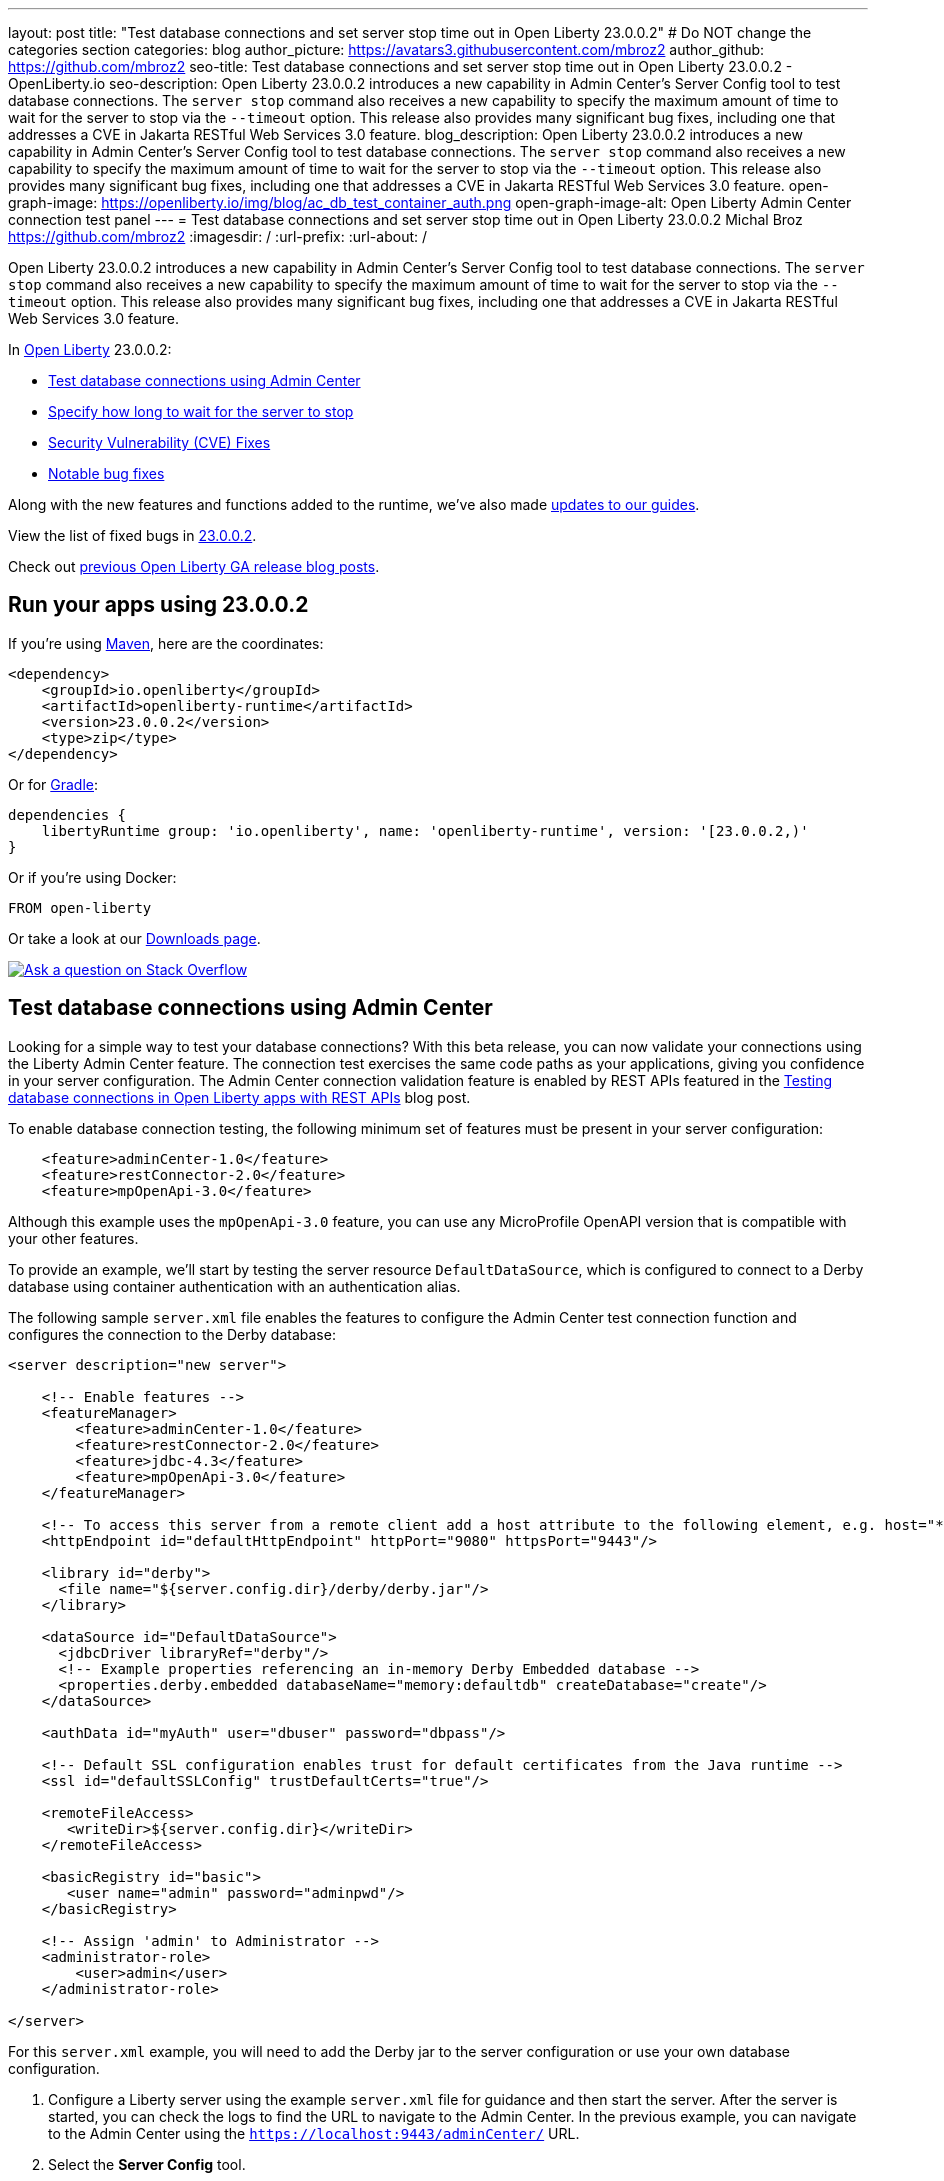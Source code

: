 ---
layout: post
title: "Test database connections and set server stop time out in Open Liberty 23.0.0.2"
# Do NOT change the categories section
categories: blog
author_picture: https://avatars3.githubusercontent.com/mbroz2
author_github: https://github.com/mbroz2
seo-title: Test database connections and set server stop time out in Open Liberty 23.0.0.2 - OpenLiberty.io
seo-description: Open Liberty 23.0.0.2 introduces a new capability in Admin Center's Server Config tool to test database connections.  The `server stop` command also receives a new capability to specify the maximum amount of time to wait for the server to stop via the `--timeout` option.  This release also provides many significant bug fixes, including one that addresses a CVE in Jakarta RESTful Web Services 3.0 feature.
blog_description: Open Liberty 23.0.0.2 introduces a new capability in Admin Center's Server Config tool to test database connections.  The `server stop` command also receives a new capability to specify the maximum amount of time to wait for the server to stop via the `--timeout` option.  This release also provides many significant bug fixes, including one that addresses a CVE in Jakarta RESTful Web Services 3.0 feature.
open-graph-image: https://openliberty.io/img/blog/ac_db_test_container_auth.png
open-graph-image-alt: Open Liberty Admin Center connection test panel
---
= Test database connections and set server stop time out in Open Liberty 23.0.0.2
Michal Broz <https://github.com/mbroz2>
:imagesdir: /
:url-prefix:
:url-about: /
//Blank line here is necessary before starting the body of the post.

Open Liberty 23.0.0.2 introduces a new capability in Admin Center's Server Config tool to test database connections.  The `server stop` command also receives a new capability to specify the maximum amount of time to wait for the server to stop via the `--timeout` option.  This release also provides many significant bug fixes, including one that addresses a CVE in Jakarta RESTful Web Services 3.0 feature.


In link:{url-about}[Open Liberty] 23.0.0.2:

* <<db_test, Test database connections using Admin Center>>
* <<timeout, Specify how long to wait for the server to stop>>
* <<CVEs, Security Vulnerability (CVE) Fixes>>
* <<bugs, Notable bug fixes>>


Along with the new features and functions added to the runtime, we’ve also made <<guides, updates to our guides>>.


View the list of fixed bugs in link:https://github.com/OpenLiberty/open-liberty/issues?q=label%3Arelease%3A23002+label%3A%22release+bug%22[23.0.0.2].

Check out link:{url-prefix}/blog/?search=release&search!=beta[previous Open Liberty GA release blog posts].


[#run]


== Run your apps using 23.0.0.2

If you're using link:{url-prefix}/guides/maven-intro.html[Maven], here are the coordinates:

[source,xml]
----
<dependency>
    <groupId>io.openliberty</groupId>
    <artifactId>openliberty-runtime</artifactId>
    <version>23.0.0.2</version>
    <type>zip</type>
</dependency>
----

Or for link:{url-prefix}/guides/gradle-intro.html[Gradle]:

[source,gradle]
----
dependencies {
    libertyRuntime group: 'io.openliberty', name: 'openliberty-runtime', version: '[23.0.0.2,)'
}
----

Or if you're using Docker:

[source]
----
FROM open-liberty
----

Or take a look at our link:{url-prefix}/downloads/[Downloads page].

[link=https://stackoverflow.com/tags/open-liberty]
image::img/blog/blog_btn_stack.svg[Ask a question on Stack Overflow, align="center"]


// // // // DO NOT MODIFY THIS COMMENT BLOCK <GHA-BLOG-TOPIC> // // // // 
// Blog issue: https://github.com/OpenLiberty/open-liberty/issues/24124
// Contact/Reviewer: aknguyen7,ReeceNana
// // // // // // // // 
[#db_test]
== Test database connections using Admin Center   

Looking for a simple way to test your database connections? With this beta release, you can now validate your connections using the Liberty Admin Center feature. The connection test exercises the same code paths as your applications, giving you confidence in your server configuration. The Admin Center connection validation feature is enabled by REST APIs featured in the link:{url-prefix}/blog/2019/09/13/testing-database-connections-REST-APIs.html[Testing database connections in Open Liberty apps with REST APIs] blog post.


To enable database connection testing, the following minimum set of features must be present in your server configuration:

[source, xml]
----
    <feature>adminCenter-1.0</feature>
    <feature>restConnector-2.0</feature>
    <feature>mpOpenApi-3.0</feature>
----

Although this example uses the `mpOpenApi-3.0` feature, you can use any MicroProfile OpenAPI version that is compatible with your other features.


To provide an example, we'll start by testing the server resource `DefaultDataSource`, which is configured to connect to a Derby database using container authentication with an authentication alias.


The following sample `server.xml` file enables the features to configure the Admin Center test connection function and configures the connection to the Derby database:

[source, xml]
----
<server description="new server">

    <!-- Enable features -->
    <featureManager>
        <feature>adminCenter-1.0</feature>
        <feature>restConnector-2.0</feature>
        <feature>jdbc-4.3</feature>
        <feature>mpOpenApi-3.0</feature>
    </featureManager>

    <!-- To access this server from a remote client add a host attribute to the following element, e.g. host="*" -->
    <httpEndpoint id="defaultHttpEndpoint" httpPort="9080" httpsPort="9443"/>

    <library id="derby">
      <file name="${server.config.dir}/derby/derby.jar"/>
    </library>

    <dataSource id="DefaultDataSource">
      <jdbcDriver libraryRef="derby"/>
      <!-- Example properties referencing an in-memory Derby Embedded database -->
      <properties.derby.embedded databaseName="memory:defaultdb" createDatabase="create"/>
    </dataSource>

    <authData id="myAuth" user="dbuser" password="dbpass"/>

    <!-- Default SSL configuration enables trust for default certificates from the Java runtime --> 
    <ssl id="defaultSSLConfig" trustDefaultCerts="true"/>

    <remoteFileAccess>
       <writeDir>${server.config.dir}</writeDir>
    </remoteFileAccess>

    <basicRegistry id="basic">
       <user name="admin" password="adminpwd"/>
    </basicRegistry>

    <!-- Assign 'admin' to Administrator -->
    <administrator-role>
        <user>admin</user>
    </administrator-role>

</server>
----

For this `server.xml` example, you will need to add the Derby jar to the server configuration or use your own database configuration.


1. Configure a Liberty server using the example `server.xml` file for guidance and then start the server. After the server is started, you can check the logs to find the URL to navigate to the Admin Center. In the previous example, you can navigate to the Admin Center using the `https://localhost:9443/adminCenter/` URL.


2. Select the **Server Config** tool.

+
[.img_border_light]
image::img/blog/ac_db_test_server_config.png[Server Config Tool,width=20%,align="center"]

3. Select **server.xml** to edit.

+
[.img_border_light]
image::img/blog/ac_db_test_serverxml.png[server.xml,width=50%,align="center"]

4. In the **Design > Server** menu, navigate to the resource you want to test and click the **Test** button.

+
[.img_border_light]
image::img/blog/ac_db_test_resource.png[Select resource,width=50%,align="center"]

5. Choose the type of authentication your application uses:

+
* For applications that use container authentication, choose the **Application authentication** tab and select whether to use default authentication, specify an authentication alias, or choose a login module configuration.

+
For this example, the configuration doesn't specify default authentication on the `dataSource` element or configure any login modules. Therefore, you must specify an authentication alias by using the dropdown field.

+
[.img_border_light]
image::img/blog/ac_db_test_container_auth.png[Container authentication,width=50%,align="center"]


* For applications that use application authentication, choose the **Application authentication** tab and fill in a valid user name and password for the database resource.

+
[.img_border_light]
image::img/blog/ac_db_test_app_auth.png[Application authentication,width=50%,align="center"]

* If your application does not use a resource reference and the server.xml doesn't include `enableContainerAuthForDirectLookups="true"` in the config element, then choose **No resource reference** tab and fill in a valid user name and password for the database resource.


+
[.img_border_light]
image::img/blog/ac_db_test_no_resource_ref.png[No Resource Reference,width=50%,align="center"]

6. Click the **Connection Test** button to run the test and display the results.  The following example shows a successful connection test:


[.img_border_light]
image::img/blog/ac_db_test_successful_test.png[Successful connection test example,width=50%,align="center"]

In addition to link:{url-prefix}/docs/latest/reference/feature/jdbc-4.3.html[Java Database Connectivity] you can also test connections to link:{url-prefix}/docs/latest/reference/feature/connectors-2.0.html[Jakarta Connectors], link:{url-prefix}/docs/latest/reference/feature/messaging-3.0.html[Jakarta Messaging] and link:{url-prefix}/docs/latest/reference/feature/cloudant-1.0.html[Cloudant Integration] resources. 

For more information about administering Liberty using a GUI, refer to the link:{url-prefix}/docs/latest/admin-center.html[Manage Open Liberty with Admin Center] documentation.

// DO NOT MODIFY THIS LINE. </GHA-BLOG-TOPIC> 

// // // // DO NOT MODIFY THIS COMMENT BLOCK <GHA-BLOG-TOPIC> // // // // 
// Blog issue: https://github.com/OpenLiberty/open-liberty/issues/23282
// Contact/Reviewer: jimblye,ReeceNana
// // // // // // // // 
[#timeout]
== Specify how long to wait for the server to stop

Open Liberty 23.0.0.2 introduces a `--timeout` command line option for the `server stop` command.  This allows you to specify the maximum amount of time the `server stop` command waits for confirmation that the server has stopped.  This allows you to specify the time out value used when waiting for the server to stop. 

Prior to this update, there was no way to configure the maximum amount of time of 30 seconds that the server would wait when stopping.

The time out value can be specified in minutes (`m`), seconds (`s`), or a combination of both.  When a unit is not specified, the default of seconds is used.  Minutes and seconds can be combined, for example `2m30s` which means 2 minutes and 30 seconds.  Examples:
   
[source, xml]
----
   ./server stop                   // 30 seconds
   ./server stop --timeout=45      // 45 seconds
   ./server stop --timeout=45s     // 45 seconds
   ./server stop --timeout=3m20s   // 3 minutes, 20 seconds
----

The default timeout value is 30 seconds. If the server consistently	takes longer than 30 seconds to stop, consider increasing the timeout value by using the --timeout option.
   
For more information, refer to the link:{url-prefix}/docs/latest/reference/command/server-stop.html[server stop command] documentation.
   
// DO NOT MODIFY THIS LINE. </GHA-BLOG-TOPIC> 


[#CVEs]
== Security vulnerability (CVE) fixes in this release
[cols="5*"]
|===
|CVE |CVSS Score |Vulnerability Assessment |Versions Affected |Notes

|http://cve.mitre.org/cgi-bin/cvename.cgi?name=CVE-2022-45787[CVE-2022-45787]
|5.5
|Information disclosure
|21.0.0.12 - 23.0.0.1
|Affects the link:{url-prefix}/docs/latest/reference/feature/restfulWS-3.0.html[feature:restfulWS-3.0] feature
|===

For a list of past security vulnerability fixes, reference the link:{url-prefix}/docs/latest/security-vulnerabilities.html[Security vulnerability (CVE) list].


[#bugs]
== Notable bugs fixed in this release


We’ve spent some time fixing bugs. The following sections describe just some of the issues resolved in this release. If you’re interested, here’s the  link:https://github.com/OpenLiberty/open-liberty/issues?q=label%3Arelease%3A23002+label%3A%22release+bug%22[full list of bugs fixed in 23.0.0.2].

* link:https://github.com/OpenLiberty/open-liberty/issues/24371[Server fails to start due to conflict on servlet feature]
+
When individually installing a set of EE7 or EE8 features, the server can fail to start due to a conflict on servlet features.  An example failure is below.
+
[1/10/23, 4:08:27:359 GMT] 00000027 id=         com.ibm.ws.kernel.feature.internal.FeatureManager            E CWWKF0033E: The singleton features servlet-3.1 and servlet-3.0 cannot be loaded at the same time.  The configured features servlet-3.1 and apiDiscovery-1.0 include one or more features that cause the conflict. Your configuration is not supported; update server.xml to remove incompatible features.
[1/10/23, 4:08:27:419 GMT] 00000027 id=         com.ibm.ws.logging.internal.impl.IncidentImpl                I FFDC1015I: An FFDC Incident has been created: "java.lang.IllegalArgumentException: Unable to load conflicting versions of features "com.ibm.websphere.appserver.servlet-3.1" and "com.ibm.websphere.appserver.servlet-3.0".  The feature dependency chains that led to the conflict are: com.ibm.websphere.appserver.servlet-3.1 and com.ibm.websphere.appserver.apiDiscovery-1.0 -> com.ibm.websphere.appserver.restHandler-1.0 -> io.openliberty.restHandler.internal-1.0 -> io.openliberty.webBundleSecurity.internal-1.0 -> io.openliberty.servlet.internal-3.0 -> com.ibm.websphere.appserver.servlet-3.0 

* link:https://github.com/OpenLiberty/open-liberty/issues/24293[Scheduled Futures leak resources from Managed Executor Services on application stop]
+
The [`futures` queue](https://github.com/OpenLiberty/open-liberty/blob/aa6a9f874b88a4940fc58fdb5e6a0184f148fbe4/dev/com.ibm.ws.concurrent/src/com/ibm/ws/concurrent/internal/ManagedScheduledExecutorServiceImpl.java#L63) in ManagedScheduledExecutorServiceImpl holds references to scheduled futures, even once they have completed.
+
The queue is periodically cleaned when new tasks are scheduled, by the private [`purgeFutures()` method](https://github.com/OpenLiberty/open-liberty/blob/aa6a9f874b88a4940fc58fdb5e6a0184f148fbe4/dev/com.ibm.ws.concurrent/src/com/ibm/ws/concurrent/internal/ManagedScheduledExecutorServiceImpl.java#L89), but otherwise they are not actively removed, and it isn't called when applications are shutdown. As purgeFutures is private, applications can't call it themselves.
+
There's also a [deactivate method](https://github.com/OpenLiberty/open-liberty/blob/aa6a9f874b88a4940fc58fdb5e6a0184f148fbe4/dev/com.ibm.ws.concurrent/src/com/ibm/ws/concurrent/internal/ManagedScheduledExecutorServiceImpl.java#L70-L82) that aggressively cleans up when the server is shutdown.
+
Our application does a lot of work via scheduled tasks, and in a test/dev environment we want to stop and start the application without restarting the server. We do have other memory leaks that we're tracking down, but this one is making it harder to see what else is going on.

* link:https://github.com/OpenLiberty/open-liberty/issues/24277[Backport CXF-8706: CXF MTOM handler allow content injection]
+

* link:https://github.com/OpenLiberty/open-liberty/issues/24276[Upgrade mime4j to 0.8.9]
+

* link:https://github.com/OpenLiberty/open-liberty/issues/24157[Validate HTTP header names]
+

* link:https://github.com/OpenLiberty/open-liberty/issues/24155[Memory leak in JaxRsFactoryImplicitBeanCDICustomizer]
+

* link:https://github.com/OpenLiberty/open-liberty/issues/24077[DoNotAllowDuplicateSetCookies http channel config option is not working]
+
The http channel config property DoNotAllowDuplicateSetCookies=true, when set, still allows duplicate set-cookie cookies in http responses.

* link:https://github.com/OpenLiberty/open-liberty/issues/24056[batch-2.1 feature content is active even when configuring batch-1.0 or 2.0]
+
Content added as part of the batch-2.1 feature update will be loaded and active even if the user configures the server for batch-1.0  or batch-2.0. This is unintended and may cause conflicts based on the user's environment.

* link:https://github.com/OpenLiberty/open-liberty/issues/24048[Possible performance issue in com.ibm.ws.wsat.service.impl.WebClientImpl]
+

* link:https://github.com/OpenLiberty/open-liberty/issues/24047[Memory in com.ibm.ws.wsat.service.WebClient when creating thread context class loaders]
+
Repeated calls to LogManager$Lock.getLogDomain(Bundle), each one adding a bundle named "gateway.bundle.Thread_Context...." to the "domains" HashMap in Felix SCR.  These entries never get removed and the Map keeps growing leading to a memory leak.
```
 at org/apache/felix/scr/impl/logger/LogManager$Lock.getLogDomain(LogManager.java:69)
 at org/apache/felix/scr/impl/logger/LogManager.getLogger(LogManager.java:174)
 at org/apache/felix/scr/impl/logger/ScrLogManager.bundle(ScrLogManager.java:97)
 at org/apache/felix/scr/impl/logger/ScrLogManager$ScrLoggerFacade.bundle(ScrLogManager.java:282)
 at org/apache/felix/scr/impl/BundleComponentActivator.(BundleComponentActivator.java:202)
 at org/apache/felix/scr/impl/Activator.loadComponents(Activator.java:552)
 at org/apache/felix/scr/impl/Activator.access$200(Activator.java:70)
 at org/apache/felix/scr/impl/Activator$ScrExtension.start(Activator.java:421)
 at org/apache/felix/scr/impl/AbstractExtender.createExtension(AbstractExtender.java:196)
 at org/apache/felix/scr/impl/AbstractExtender.modifiedBundle(AbstractExtender.java:169)
 at org/apache/felix/scr/impl/AbstractExtender.addingBundle(AbstractExtender.java:139)
 at org/apache/felix/scr/impl/AbstractExtender.addingBundle(AbstractExtender.java:49)
 at org/osgi/util/tracker/BundleTracker$Tracked.customizerAdding(BundleTracker.java:475)
 at org/osgi/util/tracker/BundleTracker$Tracked.customizerAdding(BundleTracker.java:1)
 at org/osgi/util/tracker/AbstractTracked.trackAdding(AbstractTracked.java:256)
 at org/osgi/util/tracker/AbstractTracked.track(AbstractTracked.java:229(Compiled Code))
 at org/osgi/util/tracker/BundleTracker$Tracked.bundleChanged(BundleTracker.java:450(Compiled Code))
 at org/eclipse/osgi/internal/framework/BundleContextImpl.dispatchEvent(BundleContextImpl.java:935(Compiled Code))
 at org/eclipse/osgi/framework/eventmgr/EventManager.dispatchEvent(EventManager.java:228(Compiled Code))
 at org/eclipse/osgi/framework/eventmgr/ListenerQueue.dispatchEventSynchronous(ListenerQueue.java:151)
 at org/eclipse/osgi/internal/framework/EquinoxEventPublisher.publishBundleEventPrivileged(EquinoxEventPublisher.java:229)
 at org/eclipse/osgi/internal/framework/EquinoxEventPublisher.publishBundleEvent(EquinoxEventPublisher.java:138)
 at org/eclipse/osgi/internal/framework/EquinoxEventPublisher.publishBundleEvent(EquinoxEventPublisher.java:130)
 at org/eclipse/osgi/internal/framework/EquinoxContainerAdaptor.publishModuleEvent(EquinoxContainerAdaptor.java:206(Compiled Code))
 at org/eclipse/osgi/container/Module.publishEvent(Module.java:499(Compiled Code))
 at org/eclipse/osgi/container/Module.start(Module.java:486)
 at org/eclipse/osgi/internal/framework/EquinoxBundle.start(EquinoxBundle.java:439)
 at com/ibm/ws/classloading/internal/GatewayBundleFactory.start(GatewayBundleFactory.java:129)
 at com/ibm/ws/classloading/internal/GatewayBundleFactory.createGatewayBundleClassLoader(GatewayBundleFactory.java:90)
 at com/ibm/ws/classloading/internal/ClassLoadingServiceImpl.createTCCL(ClassLoadingServiceImpl.java:633(Compiled Code))
 at com/ibm/ws/classloading/internal/ClassLoadingServiceImpl.access$200(ClassLoadingServiceImpl.java:102)
 at com/ibm/ws/classloading/internal/ClassLoadingServiceImpl$4.createInstance(ClassLoadingServiceImpl.java:593)
 at com/ibm/ws/classloading/internal/ClassLoadingServiceImpl$4.createInstance(ClassLoadingServiceImpl.java:590)
 at com/ibm/ws/classloading/internal/util/CanonicalStore.retrieveOrCreate(CanonicalStore.java:84(Compiled Code))
 at com/ibm/ws/classloading/internal/util/CanonicalStore.retrieveOrCreate(CanonicalStore.java:74)
 at com/ibm/ws/classloading/internal/ClassLoadingServiceImpl.createThreadContextClassLoader(ClassLoadingServiceImpl.java:590)
 at com/ibm/ws/classloading/internal/ClassLoadingServiceImpl.createThreadContextClassLoader(ClassLoadingServiceImpl.java:98)
 at com/ibm/ws/wsat/tm/impl/TranManagerImpl.getThreadClassLoader(TranManagerImpl.java:338)
 at com/ibm/ws/wsat/service/impl/WebClientImpl$9.run(WebClientImpl.java:218)
 at java/security/AccessController.doPrivileged(AccessController.java:738(Compiled Code))
 at com/ibm/ws/wsat/service/impl/WebClientImpl.invoke(WebClientImpl.java:214)
 at com/ibm/ws/wsat/service/impl/WebClientImpl.prepared(WebClientImpl.java:146)
 at com/ibm/ws/wsat/tm/impl/CoordinatorResource.replayCompletion(CoordinatorResource.java:43)
 at com/ibm/tx/jta/embeddable/impl/WSATRecoveryCoordinator.replayCompletion(WSATRecoveryCoordinator.java:133)
 at com/ibm/tx/jta/embeddable/impl/EmbeddableTransactionImpl.replay(EmbeddableTransactionImpl.java:1067)
 at com/ibm/tx/jta/embeddable/impl/EmbeddableTransactionImpl.retryCompletion(EmbeddableTransactionImpl.java:1020)
 at com/ibm/tx/jta/embeddable/impl/EmbeddableTransactionImpl.recover(EmbeddableTransactionImpl.java:770)
 at com/ibm/tx/jta/impl/RecoveryManager.resync(RecoveryManager.java:1457)
 at com/ibm/tx/jta/impl/RecoveryManager.performResync(RecoveryManager.java:2188)
 at com/ibm/tx/jta/impl/RecoveryManager.run(RecoveryManager.java:2143)
 at java/lang/Thread.run(Thread.java:830)
```
+
Ultimately this is getting driven by this code:
+
https://github.com/OpenLiberty/open-liberty/blob/14225e8f48a9040e72e0128f63ecd28de4f57f0f/dev/com.ibm.ws.wsat.common/src/com/ibm/ws/wsat/service/impl/WebClientImpl.java#L214-L235
 
That code seems to have a very large overhead to create a new TCCL each time for the WebClientImpl class `tranService.getThreadClassLoader(WebClientImpl.class);`.  That leads to a bug in Felix SCR which has been fixed in version 2.2.6 (https://issues.apache.org/jira/browse/FELIX-6581).
+

* link:https://github.com/OpenLiberty/open-liberty/issues/24007[server dump command fails in WL on IBM i]
+
When the `server dump` command is run on the IBM i platform in QSH, it fails with a message similar to this one:
```
/QIBM/ProdData/WebSphere/LibertyServer/V22.0.0.13/Base/bin/server dump  dumptest
+
Dumping server dumptest.                                                                         
The command introspect#23.01.20_20.22.52 failed because of a communication error with the server.
Server dumptest dump failed. Check server logs for details.
```
+
and an FFDC file is created with
```
------Start of DE processing------ = [1/20/23 20:22:52:492 CST]                                                      
Exception = java.lang.IllegalStateException                                                                          
Source = com.ibm.ws.kernel.launch.internal.ServerCommandListener                                                     
probeid = 437                                                                                                        
Stack Dump = java.lang.IllegalStateException: introspections directory could not be created.                         
 at com.ibm.ws.kernel.launch.internal.FrameworkManager$IntrospectionContext.introspectAll(FrameworkManager.java:1240)
 at com.ibm.ws.kernel.launch.internal.FrameworkManager.introspectFramework(FrameworkManager.java:1214)               
 at com.ibm.ws.kernel.launch.internal.ServerCommandListener.executeCommand(ServerCommandListener.java:467)           
 at com.ibm.ws.kernel.launch.internal.ServerCommandListener.acceptAndExecuteCommand(ServerCommandListener.java:427)  
 at com.ibm.ws.kernel.launch.internal.ServerCommandListener.startListening(ServerCommandListener.java:355)           
 at com.ibm.ws.kernel.launch.internal.FrameworkManager$6.run(FrameworkManager.java:891)                              
```
+
If there is a stack trace, please include the FULL stack trace (without any `[internal classes]` lines in it). To find the full stack trace, you may need to check in `$WLP_OUTPUT_DIR/messages.log`

* link:https://github.com/OpenLiberty/open-liberty/issues/24001[Fix configuration attribute name used in CWWKS1738E message]
+

When using an OIDC RP via the social login feature, it's possible for the wrong configuration attribute name to be included in the error message emitted when the expected user name claim is not in the ID token returned from the OP. An example of such an error message is below.
+
> [1/20/23, 12:26:44:281 CST] 00000044 .ws.security.openidconnect.clients.common.AttributeToSubject E CWWKS1738E: The OpenID Connect client [client01] failed to authenticate the JSON Web Token because the claim [someBadName] specified by the [userIdentifier] configuration attribute was not included in the token.
+
The error message refers to the `userIdentifier` configuration attribute. However, in the social login feature the equivalent configuration attribute is actually called `userNameAttribute`. The message needs to be updated to use the correct attribute name.

* link:https://github.com/OpenLiberty/open-liberty/issues/23976[Add option to support old format of start-info in multipart/related SOAP messages]
+

* link:https://github.com/OpenLiberty/open-liberty/issues/23954[The authCache->cacheRef and webAppSecurity->loggedOutCookieCacheRef server configuration elements are not included in the documentation.]
+

* link:https://github.com/OpenLiberty/open-liberty/issues/23676[Transaction manager unavailable when stopping resource adapters during server shutdown]
+
Transaction manager might not be available when resource adapter is stopped.
+
```
java.lang.IllegalStateException java.lang.IllegalStateException
	at com.ibm.tx.jta.impl.TranManagerImpl.<init>(TranManagerImpl.java:61)
	at com.ibm.tx.jta.embeddable.impl.EmbeddableTranManagerImpl.<init>(EmbeddableTranManagerImpl.java:28)
	at com.ibm.tx.jta.embeddable.impl.EmbeddableTranManagerSet$1.initialValue(EmbeddableTranManagerSet.java:55)
	at com.ibm.tx.jta.embeddable.impl.EmbeddableTranManagerSet$1.initialValue(EmbeddableTranManagerSet.java:52)
	at java.lang.ThreadLocal.setInitialValue(ThreadLocal.java:193)
	at java.lang.ThreadLocal.get(ThreadLocal.java:183)
	at com.ibm.tx.jta.embeddable.impl.EmbeddableTranManagerSet.self(EmbeddableTranManagerSet.java:66)
	at com.ibm.tx.jta.embeddable.impl.EmbeddableTranManagerSet.self(EmbeddableTranManagerSet.java:34)
	at com.ibm.tx.jta.impl.TranManagerSet.suspend(TranManagerSet.java:149)
	at [com.ibm.ws](http://com.ibm.ws/).uow.embeddable.EmbeddableUOWManagerImpl.suspend(EmbeddableUOWManagerImpl.java:63)
	at [com.ibm.ws](http://com.ibm.ws/).transaction.context.internal.TransactionContextImpl.taskStarting(TransactionContextImpl.java:105)
	at [com.ibm.ws](http://com.ibm.ws/).context.service.serializable.ThreadContextDescriptorImpl.taskStarting(ThreadContextDescriptorImpl.java:413)
	at [com.ibm.ws](http://com.ibm.ws/).jca.internal.BootstrapContextImpl.startTask(BootstrapContextImpl.java:1170)
	at [com.ibm.ws](http://com.ibm.ws/).jca.internal.BootstrapContextImpl.stopResourceAdapter(BootstrapContextImpl.java:1109)
	at [com.ibm.ws](http://com.ibm.ws/).jca.internal.BootstrapContextImpl.deactivate(BootstrapContextImpl.java:664)
```

* link:https://github.com/OpenLiberty/open-liberty/issues/23410[UnrecoverableKeyException occurs when using WS-Security Callback handler on Liberty 22.0.0.9]
+

* link:https://github.com/OpenLiberty/open-liberty/issues/16007[Runtime injection of detailed method trace fails for a CDI bean]
+


// // // // // // // //
// In the preceding section:
// For this section ask either Michal Broz or Tom Evans or the #openliberty-release-blog channel for Notable bug fixes in this release.
// Present them as a list in the order as provided, linking to the issue and providing a short description of the bug and the resolution.
// If the issue on Github is missing any information, leave a comment in the issue along the lines of:
// "@[issue_owner(s)] please update the description of this `relesae bug` using the [bug report template](https://github.com/OpenLiberty/open-liberty/issues/new?assignees=&labels=release+bug&template=bug_report.md&title=)" 
// Feel free to message the owner(s) directly as well, especially if no action has been taken by them.
// For inspiration about how to write this section look at previous blogs e.g- 20.0.0.10 or 21.0.0.12 (https://openliberty.io/blog/2021/11/26/jakarta-ee-9.1.html#bugs)
// // // // // // // //


[#guides]
== New and updated guides since the previous release
As Open Liberty features and functionality continue to grow, we continue to add link:https://openliberty.io/guides/?search=new&key=tag[new guides to openliberty.io] on those topics to make their adoption as easy as possible.  Existing guides also receive updates to address any reported bugs/issues, keep their content current, and expand what their topic covers.

* link:{url-prefix}/guides/grpc-intro.html[Streaming messages between client and server services using gRPC] 
** Added a cloud-hosted version of this recently published guide.

[.img_border_light]
image::img/blog/grpc_guide.png[Application authentication,width=50%,align="center"]


== Get Open Liberty 23.0.0.2 now

Available through <<run,Maven, Gradle, Docker, and as a downloadable archive>>.
